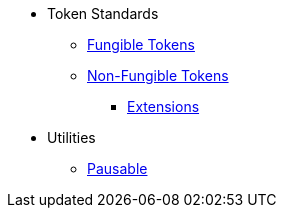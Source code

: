 * Token Standards
** xref:tokens/fungible.adoc[Fungible Tokens]
** xref:tokens/non-fungible.adoc[Non-Fungible Tokens]
*** xref:tokens/non-fungible.adoc#base_and_extensions[Extensions]

* Utilities
** xref:utils/pausable.adoc[Pausable]
